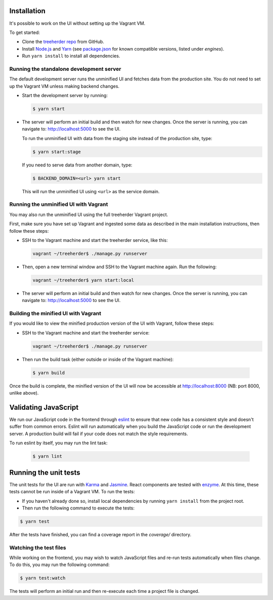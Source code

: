 Installation
============

It's possible to work on the UI without setting up the Vagrant VM.

To get started:

* Clone the `treeherder repo`_ from GitHub.
* Install `Node.js`_ and Yarn_ (see `package.json`_ for known compatible versions, listed under `engines`).
* Run ``yarn install`` to install all dependencies.

Running the standalone development server
-----------------------------------------

The default development server runs the unminified UI and fetches data from the
production site. You do not need to set up the Vagrant VM unless making backend changes.

* Start the development server by running:

  .. code-block:: bash

     $ yarn start

* The server will perform an initial build and then watch for new changes. Once the server is running, you can navigate to: `<http://localhost:5000>`_ to see the UI.

  To run the unminified UI with data from the staging site instead of the production site, type:

  .. code-block:: bash

     $ yarn start:stage

  If you need to serve data from another domain, type:

  .. code-block:: bash

    $ BACKEND_DOMAIN=<url> yarn start

  This will run the unminified UI using ``<url>`` as the service domain.

.. _unminified_ui:

Running the unminified UI with Vagrant
--------------------------------------
You may also run the unminified UI using the full treeherder Vagrant project.

First, make sure you have set up Vagrant and ingested some data as described in the main
installation instructions, then follow these steps:

* SSH to the Vagrant machine and start the treeherder service, like this:

  .. code-block:: bash

    vagrant ~/treeherder$ ./manage.py runserver

* Then, open a new terminal window and SSH to the Vagrant machine again. Run the
  following:

  .. code-block:: bash

    vagrant ~/treeherder$ yarn start:local

* The server will perform an initial build and then watch for new changes. Once the server is running, you can navigate to: `<http://localhost:5000>`_ to see the UI.

Building the minified UI with Vagrant
-------------------------------------
If you would like to view the minified production version of the UI with Vagrant, follow these steps:

* SSH to the Vagrant machine and start the treeherder service:

  .. code-block:: bash

    vagrant ~/treeherder$ ./manage.py runserver

* Then run the build task (either outside or inside of the Vagrant machine):

 .. code-block:: bash

    $ yarn build

Once the build is complete, the minified version of the UI will now be accessible at http://localhost:8000 (NB: port 8000, unlike above).

Validating JavaScript
=====================

We run our JavaScript code in the frontend through eslint_ to ensure
that new code has a consistent style and doesn't suffer from common
errors. Eslint will run automatically when you build the JavaScript code
or run the  development server. A production build will fail if your code
does not match the style requirements.

To run eslint by itself, you may run the lint task:

  .. code-block:: bash

     $ yarn lint

Running the unit tests
======================

The unit tests for the UI are run with Karma_ and Jasmine_. React components are tested with enzyme_. At this time, these tests cannot be run inside of a Vagrant VM. To run the tests:

* If you haven't already done so, install local dependencies by running ``yarn install`` from the project root.
* Then run the following command to execute the tests:

.. code-block:: bash

    $ yarn test

After the tests have finished, you can find a coverage report in the `coverage/` directory.

Watching the test files
-----------------------
While working on the frontend, you may wish to watch JavaScript files and re-run tests
automatically when files change. To do this, you may run the following command:

.. code-block:: bash

    $ yarn test:watch

The tests will perform an initial run and then re-execute each time a project file is changed.

.. _Karma: http://karma-runner.github.io/0.8/config/configuration-file.html
.. _treeherder repo: https://github.com/mozilla/treeherder
.. _Node.js: https://nodejs.org/en/download/current/
.. _Yarn: https://yarnpkg.com/en/docs/install
.. _package.json: https://github.com/mozilla/treeherder/blob/master/package.json
.. _eslint: https://eslint.org
.. _Jasmine: https://jasmine.github.io/
.. _enzyme: http://airbnb.io/enzyme/
